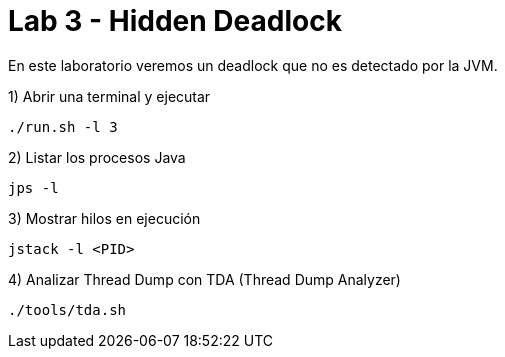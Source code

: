 = Lab 3 - Hidden Deadlock

En este laboratorio veremos un deadlock que no es detectado por la JVM.

1) Abrir una terminal y ejecutar

[source,bash]
----
./run.sh -l 3
----

2) Listar los procesos Java

[source,bash]
----
jps -l
----

3) Mostrar hilos en ejecución

[source,bash]
----
jstack -l <PID>
----

4) Analizar Thread Dump con TDA (Thread Dump Analyzer)

[source,bash]
----
./tools/tda.sh
----
